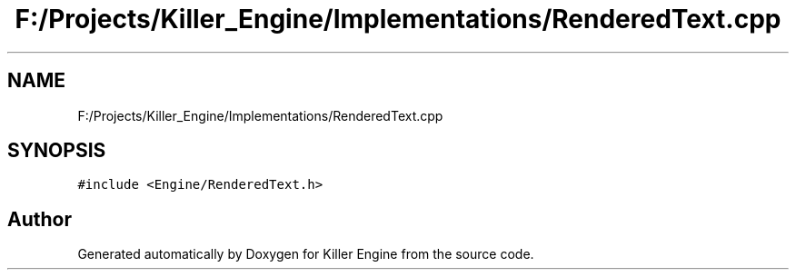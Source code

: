 .TH "F:/Projects/Killer_Engine/Implementations/RenderedText.cpp" 3 "Wed Jun 6 2018" "Killer Engine" \" -*- nroff -*-
.ad l
.nh
.SH NAME
F:/Projects/Killer_Engine/Implementations/RenderedText.cpp
.SH SYNOPSIS
.br
.PP
\fC#include <Engine/RenderedText\&.h>\fP
.br

.SH "Author"
.PP 
Generated automatically by Doxygen for Killer Engine from the source code\&.
